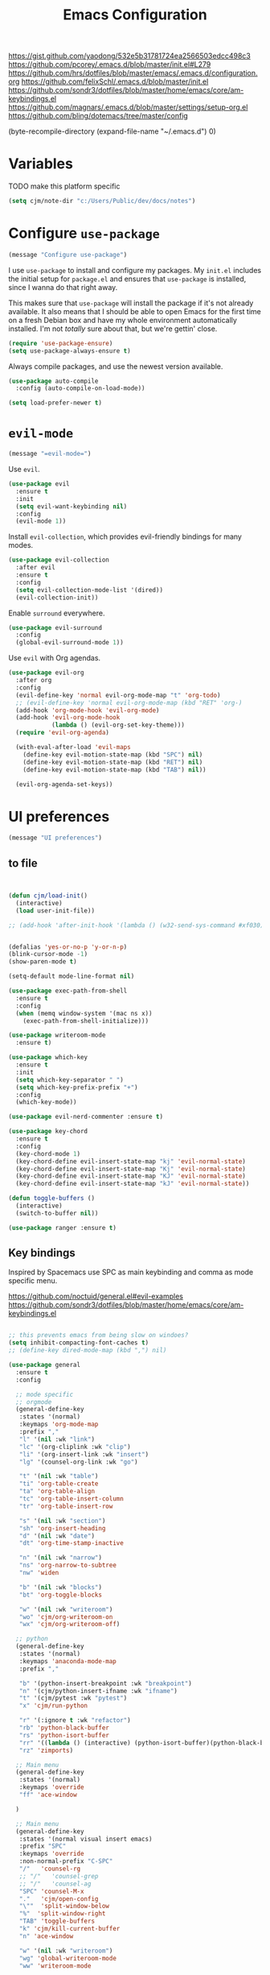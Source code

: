 #+title: Emacs Configuration
#+options: toc:nil num:nil

https://gist.github.com/yaodong/532e5b31781724ea2566503edcc498c3
https://github.com/pcorey/.emacs.d/blob/master/init.el#L279
https://github.com/hrs/dotfiles/blob/master/emacs/.emacs.d/configuration.org
https://github.com/felixSchl/.emacs.d/blob/master/init.el
https://github.com/sondr3/dotfiles/blob/master/home/emacs/core/am-keybindings.el
https://github.com/magnars/.emacs.d/blob/master/settings/setup-org.el
https://github.com/bling/dotemacs/tree/master/config

(byte-recompile-directory (expand-file-name "~/.emacs.d") 0)

* Variables
TODO make this platform specific
#+BEGIN_SRC emacs-lisp
(setq cjm/note-dir "c:/Users/Public/dev/docs/notes")
  #+END_SRC

* Configure =use-package=

#+begin_src emacs-lisp
(message "Configure use-package")
#+end_src

I use =use-package= to install and configure my packages. My =init.el= includes
the initial setup for =package.el= and ensures that =use-package= is installed,
since I wanna do that right away.

This makes sure that =use-package= will install the package if it's not already
available. It also means that I should be able to open Emacs for the first time
on a fresh Debian box and have my whole environment automatically installed. I'm
not /totally/ sure about that, but we're gettin' close.

#+begin_src emacs-lisp
(require 'use-package-ensure)
(setq use-package-always-ensure t)
#+end_src

Always compile packages, and use the newest version available.

#+begin_src emacs-lisp
(use-package auto-compile
  :config (auto-compile-on-load-mode))

(setq load-prefer-newer t)
#+end_src

* =evil-mode=

#+begin_src emacs-lisp
(message "=evil-mode=")
#+end_src

Use =evil=.

#+begin_src emacs-lisp
(use-package evil
  :ensure t
  :init
  (setq evil-want-keybinding nil)
  :config
  (evil-mode 1))
#+end_src

Install =evil-collection=, which provides evil-friendly bindings for many modes.

#+begin_src emacs-lisp
(use-package evil-collection
  :after evil
  :ensure t
  :config
  (setq evil-collection-mode-list '(dired))
  (evil-collection-init))
#+end_src

Enable =surround= everywhere.

#+begin_src emacs-lisp
(use-package evil-surround
  :config
  (global-evil-surround-mode 1))
#+end_src

Use =evil= with Org agendas.

#+begin_src emacs-lisp
(use-package evil-org
  :after org
  :config
  (evil-define-key 'normal evil-org-mode-map "t" 'org-todo)
  ;; (evil-define-key 'normal evil-org-mode-map (kbd "RET" 'org-)
  (add-hook 'org-mode-hook 'evil-org-mode)
  (add-hook 'evil-org-mode-hook
            (lambda () (evil-org-set-key-theme)))
  (require 'evil-org-agenda)

  (with-eval-after-load 'evil-maps
    (define-key evil-motion-state-map (kbd "SPC") nil)
    (define-key evil-motion-state-map (kbd "RET") nil)
    (define-key evil-motion-state-map (kbd "TAB") nil))

  (evil-org-agenda-set-keys))
#+end_src

* UI preferences
#+begin_src emacs-lisp
(message "UI preferences")
#+end_src

** to file
#+begin_src emacs-lisp


(defun cjm/load-init()
  (interactive)
  (load user-init-file))

;; (add-hook 'after-init-hook '(lambda () (w32-send-sys-command #xf030)))


(defalias 'yes-or-no-p 'y-or-n-p)
(blink-cursor-mode -1)
(show-paren-mode t)

(setq-default mode-line-format nil)

(use-package exec-path-from-shell
  :ensure t
  :config
  (when (memq window-system '(mac ns x))
    (exec-path-from-shell-initialize)))

(use-package writeroom-mode
  :ensure t)

(use-package which-key
  :ensure t
  :init
  (setq which-key-separator " ")
  (setq which-key-prefix-prefix "+")
  :config
  (which-key-mode))

(use-package evil-nerd-commenter :ensure t)

(use-package key-chord
  :ensure t
  :config
  (key-chord-mode 1)
  (key-chord-define evil-insert-state-map "kj" 'evil-normal-state)
  (key-chord-define evil-insert-state-map "Kj" 'evil-normal-state)
  (key-chord-define evil-insert-state-map "KJ" 'evil-normal-state)
  (key-chord-define evil-insert-state-map "kJ" 'evil-normal-state))

(defun toggle-buffers ()
  (interactive)
  (switch-to-buffer nil))

(use-package ranger :ensure t)
#+end_src

** Key bindings

Inspired by Spacemacs use SPC as main keybinding and comma as mode specific menu.

https://github.com/noctuid/general.el#evil-examples
https://github.com/sondr3/dotfiles/blob/master/home/emacs/core/am-keybindings.el

#+begin_src emacs-lisp

;; this prevents emacs from being slow on windoes?
(setq inhibit-compacting-font-caches t)
;; (define-key dired-mode-map (kbd ",") nil)

(use-package general
  :ensure t
  :config

  ;; mode specific
  ;; orgmode
  (general-define-key
   :states '(normal)
   :keymaps 'org-mode-map
   :prefix ","
   "l" '(nil :wk "link")
   "lc" '(org-cliplink :wk "clip")
   "li" '(org-insert-link :wk "insert")
   "lg" '(counsel-org-link :wk "go")

   "t" '(nil :wk "table")
   "ti" 'org-table-create
   "ta" 'org-table-align
   "tc" 'org-table-insert-column
   "tr" 'org-table-insert-row

   "s" '(nil :wk "section")
   "sh" 'org-insert-heading
   "d" '(nil :wk "date")
   "dt" 'org-time-stamp-inactive

   "n" '(nil :wk "narrow")
   "ns" 'org-narrow-to-subtree
   "nw" 'widen

   "b" '(nil :wk "blocks")
   "bt" 'org-toggle-blocks

   "w" '(nil :wk "writeroom")
   "wo" 'cjm/org-writeroom-on
   "wx" 'cjm/org-writeroom-off)

  ;; python
  (general-define-key
   :states '(normal)
   :keymaps 'anaconda-mode-map
   :prefix ","

   "b" '(python-insert-breakpoint :wk "breakpoint")
   "n" '(cjm/python-insert-ifname :wk "ifname")
   "t" '(cjm/pytest :wk "pytest")
   "x" 'cjm/run-python

   "r" '(:ignore t :wk "refactor")
   "rb" 'python-black-buffer
   "rs" 'python-isort-buffer
   "rr" '((lambda () (interactive) (python-isort-buffer)(python-black-buffer)(flycheck-buffer)) :which-key "all")
   "rz" 'zimports)

  ;; Main menu
  (general-define-key
   :states '(normal)
   :keymaps 'override
   "ff" 'ace-window

  )

  ;; Main menu
  (general-define-key
   :states '(normal visual insert emacs)
   :prefix "SPC"
   :keymaps 'override
   :non-normal-prefix "C-SPC"
   "/"   'counsel-rg
   ;; "/"   'counsel-grep
   ;; "/"   'counsel-ag
   "SPC" 'counsel-M-x
   "."   'cjm/open-config
   "\""  'split-window-below
   "%"  'split-window-right
   "TAB" 'toggle-buffers
   "k" 'cjm/kill-current-buffer
   "n" 'ace-window

   "w" '(nil :wk "writeroom")
   "wg" 'global-writeroom-mode
   "ww" 'writeroom-mode

   ;; buffers
   "b" '(:ignore t :which-key "buffers")
   "bb"  'ivy-switch-buffer

   ;; emacs
   "e" '(:ignore t :which-key "emacs")
   "er"  'restart-emacs
   "ei"  'cjm/load-init
   "eb"  'eval-buffer
   "ev"  'counsel-describe-variable
   "ef"  'counsel-describe-function
   "em"  'lispy-multiline

                                        ; projectile
   "p" '(:ignore t :which-key "projectile")
   "pi" 'projectile-invalidate-cache
   "pp" 'projectile-switch-project
   "pr" 'projectile-recentf
   "pf" 'counsel-projectile-find-file
   "pb" 'persp-counsel-switch-buffer
   "pa" 'projectile-find-file-in-known-projects
   "pn" 'persp-next
   "px" 'persp-kill
   "ps" 'persp-switch

   ;; files
   "f" '(:ignore t :which-key "files")
   "fa" 'bookmark-set
   "fb" 'counsel-bookmark
   "fc" 'cjm/copy-file-name-to-clipboard
   "fd" 'dired-at-point
   "ff" 'counsel-find-file
   "fr" 'counsel-recentf
   "fs" 'save-buffer
   "fp" 'cjm/copy-current-line-position-to-clipboard
   "fn" 'cjm/rename-file-and-buffer
   "fx" 'cjm/delete-file-and-buffer

   ;; code
   "c" '(:ignore t :which-key "code")
   "cl" 'evilnc-comment-or-uncomment-lines
   "cn" 'flycheck-next-error
   "cp" 'flycheck-previous-error
   "cf" 'cjm/toggle-fold

   ;; hide
   "h" '(:ignore t :which-key "hide")
   "hh" 'hs-toggle-hiding
   "hs" 'hs-show-all

   ;; apps
   "a" '(:ignore t :which-key "apps")
   "ar" 'ranger
   "ac" 'calendar

   "t" 'org-capture

   ;; window
   "w" '(:ignore t :which-key "window")
   "wl"  'windmove-right
   "wh"  'windmove-left
   "wk"  'windmove-up
   "wj"  'windmove-down
   "w\""  'split-window-below
   "w%"  'split-window-right
   "wx"  'delete-window
   "wf" 'new-frame
   "wo" 'other-frame
   "ws" 'ace-swap-window
   "ww" 'ace-window

   ;; search
   "s" '(:ignore t :which-key "search")
   "sc" 'evil-ex-nohighlight
   "sl" 'ivy-resume

   ;; deft
   "d"  '(nil :wk "deft")
   "dd" '(deft :wk "deft")
   "dD" '(zetteldeft-deft-new-search :wk "new search")
   "dR" '(deft-refresh :wk "refresh")
   "ds" '(zetteldeft-search-at-point :wk "search at point")
   "dc" '(zetteldeft-search-current-id :wk "search current id")
   "df" '(zetteldeft-follow-link :wk "follow link")
   "dF" '(zetteldeft-avy-file-search-ace-window :wk "avy file other window")
   "dl" '(zetteldeft-avy-link-search :wk "avy link search")
   "dt" '(zetteldeft-avy-tag-search :wk "avy tag search")
   "dT" '(zetteldeft-tag-buffer :wk "tag list")
   "di" '(zetteldeft-find-file-id-insert :wk "insert id")
   "dI" '(zetteldeft-find-file-full-title-insert :wk "insert full title")
   "do" '(zetteldeft-find-file :wk "find file")
   "dn" '(zetteldeft-new-file :wk "new file")
   "dN" '(zetteldeft-new-file-and-link :wk "new file & link")
   "dr" '(zetteldeft-file-rename :wk "rename")
   "dx" '(zetteldeft-count-words :wk "count words")

   ;;log
   "l" '(nil :wk "Log")
   "ll" 'cjm/open-log
   "lp" 'cjm/open-project))

;; (global-set-key (kbd "C-x k") 'cjm/kill-current-buffer)

(define-key evil-motion-state-map (kbd "C-h") 'evil-window-left)
(define-key evil-motion-state-map (kbd "C-j") 'evil-window-down)
(define-key evil-motion-state-map (kbd "C-k") 'evil-window-up)
(define-key evil-motion-state-map (kbd "C-l") 'evil-window-right)

(define-key evil-normal-state-map (kbd "C-h") 'evil-window-left)
(define-key evil-normal-state-map (kbd "C-j") 'evil-window-down)
(define-key evil-normal-state-map (kbd "C-k") 'evil-window-up)
(define-key evil-normal-state-map (kbd "C-l") 'evil-window-right)

(define-key global-map (kbd "C-h") #'evil-window-left)
(define-key global-map (kbd "C-j") #'evil-window-down)
(define-key global-map (kbd "C-k") #'evil-window-up)
(define-key global-map (kbd "C-l") #'evil-window-right)

(use-package evil-escape
  :config
  (evil-escape-mode 1)
  (setq evil-escape-key-sequence (kbd "jk")))

(global-set-key (kbd "M-o") 'next-multiframe-window)

(use-package perspective
  :config
  (persp-mode)
  (setq persp-state-default-file (expand-file-name "work" (expand-file-name "persp-confs/" user-emacs-directory)))) 

(use-package persp-projectile)
#+end_src
** Tweak window chrome

I don't usually use the menu or scroll bar, and they take up useful space.

#+begin_src emacs-lisp
(tool-bar-mode 0)
(menu-bar-mode 0)
(scroll-bar-mode -1)
#+end_src

There's a tiny scroll bar that appears in the minibuffer window. This disables
that:

#+begin_src emacs-lisp
(set-window-scroll-bars (minibuffer-window) nil nil)
#+end_src

The default frame title isn't useful. This binds it to the name of the current
project:

#+begin_src emacs-lisp
(setq frame-title-format '((:eval (projectile-project-name))))
#+end_src

** Use fancy lambdas

Why not?

#+begin_src emacs-lisp
(global-prettify-symbols-mode t)
#+end_src

** Theme

#+begin_src emacs-lisp
(use-package spacemacs-theme
  :defer t
  ;; :init (load-theme 'spacemacs-light t)
  :init (load-theme 'spacemacs-dark t)
  :config

  (let ((line (face-attribute 'mode-line :underline)))
    (set-face-attribute 'mode-line          nil :overline   line)
    (set-face-attribute 'mode-line-inactive nil :overline   line)
    (set-face-attribute 'mode-line-inactive nil :underline  line)
    (set-face-attribute 'mode-line          nil :box        nil)
    (set-face-attribute 'mode-line-inactive nil :box        nil)
    (set-face-attribute 'mode-line-inactive nil :background "#f9f2d9")))
#+end_src

#+begin_src

;; old school yellow text
(use-package gruvbox-theme)

(use-package spacemacs-theme
  :config (load-theme 'spacemacs-dark t)
  (let ((line (face-attribute 'mode-line :underline)))
    (set-face-attribute 'mode-line          nil :overline   line)
    (set-face-attribute 'mode-line-inactive nil :overline   line)
    (set-face-attribute 'mode-line-inactive nil :underline  line)
    (set-face-attribute 'mode-line          nil :box        nil)
    (set-face-attribute 'mode-line-inactive nil :box        nil)
    (set-face-attribute 'mode-line-inactive nil :background "#f9f2d9")))

 (defun hrs/apply-theme ()
   "Apply the `solarized-light' theme and make frames just slightly transparent."
   (interactive)
   (load-theme 'solarized-light t)
   (load-theme 'solarized-darkt))
#+end_src

If this code is being evaluated by =emacs --daemon=, ensure that each subsequent
frame is themed appropriately.

#+begin_src
(if (daemonp)
    (add-hook 'after-make-frame-functions
              (lambda (frame)
                (with-selected-frame frame (hrs/apply-theme))))
  (hrs/apply-theme))
#+end_src


#+begin_src emacs-lisp
(use-package spaceline
  :ensure t
  :init
  (require 'spaceline-config)
  (setq spaceline-highlight-face-func 'spaceline-highlight-face-evil-state)
  :config
  (progn
    (spaceline-define-segment buffer-id
      (if (buffer-file-name)
          (let ((project-root (projectile-project-p)))
            (if project-root
                (file-relative-name (buffer-file-name) project-root)
              (abbreviate-file-name (buffer-file-name))))
        (powerline-buffer-id)))
    (spaceline-spacemacs-theme)
    (spaceline-toggle-minor-modes-off)))
#+end_src

** Disable visual bell

=sensible-defaults= replaces the audible bell with a visual one, but I really
don't even want that (and my Emacs/Mac pair renders it poorly). This disables
the bell altogether.

#+begin_src emacs-lisp
(setq ring-bell-function 'ignore)
#+end_src

** Scroll conservatively

When point goes outside the window, Emacs usually recenters the buffer point.
I'm not crazy about that. This changes scrolling behavior to only scroll as far
as point goes.

#+begin_src emacs-lisp
(setq scroll-conservatively 100)
#+end_src

** Set default font and configure font resizing

I'm partial to Inconsolata.

The standard =text-scale-= functions just resize the text in the current buffer;
I'd generally like to resize the text in /every/ buffer, and I usually want to
change the size of the modeline, too (this is especially helpful when
presenting). These functions and bindings let me resize everything all together!

Note that this overrides the default font-related keybindings from
=sensible-defaults=.

#+begin_src emacs-lisp
(setq hrs/default-font "Source Code Pro")
(setq hrs/default-font-size 11)
(setq hrs/current-font-size hrs/default-font-size)

(setq hrs/font-change-increment 1.1)

(defun hrs/font-code ()
  "Return a string representing the current font (like \"Inconsolata-14\")."
  (concat hrs/default-font "-" (number-to-string hrs/current-font-size)))

(defun hrs/set-font-size ()
  "Set the font to `hrs/default-font' at `hrs/current-font-size'.
  Set that for the current frame, and also make it the default for
  other, future frames."
  (let ((font-code (hrs/font-code)))
    (if (assoc 'font default-frame-alist)
        (setcdr (assoc 'font default-frame-alist) font-code)
      (add-to-list 'default-frame-alist (cons 'font font-code)))
    (set-frame-font font-code)))

(defun hrs/reset-font-size ()
  "Change font size back to `hrs/default-font-size'."
  (interactive)
  (setq hrs/current-font-size hrs/default-font-size)
  (hrs/set-font-size))

(defun hrs/increase-font-size ()
  "Increase current font size by a factor of `hrs/font-change-increment'."
  (interactive)
  (setq hrs/current-font-size
        (ceiling (* hrs/current-font-size hrs/font-change-increment)))
  (hrs/set-font-size))

(defun hrs/decrease-font-size ()
  "Decrease current font size by a factor of `hrs/font-change-increment', down to a minimum size of 1."
  (interactive)
  (setq hrs/current-font-size
        (max 1
             (floor (/ hrs/current-font-size hrs/font-change-increment))))
  (hrs/set-font-size))

(define-key global-map (kbd "C-)") 'hrs/reset-font-size)
(define-key global-map (kbd "C-+") 'hrs/increase-font-size)
(define-key global-map (kbd "C-=") 'hrs/increase-font-size)
(define-key global-map (kbd "C-_") 'hrs/decrease-font-size)
(define-key global-map (kbd "C--") 'hrs/decrease-font-size)

(hrs/reset-font-size)
#+end_src

** Highlight the current line

=global-hl-line-mode= softly highlights the background color of the line
containing point. It makes it a bit easier to find point, and it's useful when
pairing or presenting code.

#+begin_src emacs-lisp
(global-hl-line-mode)
#+end_src

** Highlight uncommitted changes

Use the =diff-hl= package to highlight changed-and-uncommitted lines when
programming.

#+begin_src
(use-package diff-hl
  :config
  (add-hook 'prog-mode-hook 'turn-on-diff-hl-mode)
  (add-hook 'vc-dir-mode-hook 'turn-on-diff-hl-mode))
#+end_src


#+begin_src emacs-lisp
(message "UI preferences")
#+end_src
* Project management

#+begin_src emacs-lisp
(message "Project management")
#+end_src


I use a few packages in virtually every programming or writing environment to
manage the project, handle auto-completion, search for terms, and deal with
version control. That's all in here.

** =ag=

Install =ag= to provide search within projects (usually through
=projectile-ag=).

#+begin_src emacs-lisp
(use-package ag)
#+end_src

** =company=

Company gives text completion in buffers etc. Use =company-mode= everywhere.

#+begin_src emacs-lisp
(use-package company)
(add-hook 'after-init-hook 'global-company-mode)
#+end_src

Use =M-/= for completion.

#+begin_src emacs-lisp
(global-set-key (kbd "M-/") 'company-complete-common)
#+end_src

** =dumb-jump=

The =dumb-jump= package works well enough in a [[https://github.com/jacktasia/dumb-jump#supported-languages][ton of environments]], and it
doesn't require any additional setup. I've bound its most useful command to
=M-.=.

#+begin_src emacs-lisp
(use-package dumb-jump
  :config
  (define-key evil-normal-state-map (kbd "M-.") 'dumb-jump-go)
  (setq dumb-jump-selector 'ivy))
#+end_src

** =flycheck=

Flycheck will have you visit all warnings and whatnot, only visit errors.
#+begin_src emacs-lisp
(use-package let-alist)
(use-package flycheck
  :config
  (setq flycheck-idle-change-delay 7)
  (setq-default flycheck-flake8-maximum-line-length 89)
  (setq flycheck-python-flake8-executable "C:/Users/Public/dev/bin/dbConda-2019_07-py37/envs/dev/Scripts/flake8.exe")
  (setq flycheck-check-syntax-automatically '(save)
        flycheck-idle-change-delay 2
        ;; flycheck-error-list-minimum-level 'warning
        flycheck-navigation-minimum-level 'error)

  (add-hook 'python-mode-hook 'flycheck-mode)
  (add-hook 'elisp-mode-hook 'flycheck-mode))
#+end_src


** =projectile=

Projectile's default binding of =projectile-ag= to =C-c p s s= is clunky enough
that I rarely use it (and forget it when I need it). This binds it to the
easier-to-type =C-c v= to useful searches.

Bind =C-p= to fuzzy-finding files in the current project. We also need to
explicitly set that in a few other modes.

I use =ivy= as my completion system.

When I visit a project with =projectile-switch-project=, the default action is
to search for a file in that project. I'd rather just open up the top-level
directory of the project in =dired= and find (or create) new files from there.

I'd like to /always/ be able to recursively fuzzy-search for files, not just
when I'm in a Projectile-defined project. I use the current directory as a
project root (if I'm not in a "real" project).

#+begin_src emacs-lisp
(use-package projectile
  :config
  (setq projectile-completion-system 'ivy)
  (setq projectile-indexing-method 'alien)
  (setq projectile-sort-order 'recently-active)
  (projectile-global-mode))

(use-package counsel-projectile)
#+end_src

** =restclient=

#+begin_src emacs-lisp
(use-package restclient)
(use-package company-restclient
  :config
  (add-to-list 'company-backends 'company-restclient))
#+end_src

** =undo-tree=

I like tree-based undo management. I only rarely need it, but when I do, oh boy.

#+begin_src emacs-lisp
(use-package undo-tree)
#+end_src

* Editing settings

#+begin_src emacs-lisp
(message "Editing settings")
#+end_src
** General

Install structured text support.
#+begin_src emacs-lisp

(use-package markdown-mode)

;; render links as clickable
;; https://www.gnu.org/software/emacs/manual/html_node/elisp/Basic-Major-Modes.html
(add-hook 'text-mode-hook (lambda ()
                            (goto-address-mode)))

(add-hook 'prog-mode-hook (lambda ()
                            (goto-address-mode)))
#+end_src



#+begin_src
(use-package magit)
(use-package evil-magit)
#+end_src


#+begin_src emacs-lisp

;; don't ask to update buffer when file changed
(global-auto-revert-mode t)


;; search whatever is highlighted
(use-package evil-visualstar
  :config
  (global-evil-visualstar-mode))


(use-package smartparens

  :config

  (require 'smartparens-config)
  (smartparens-global-mode t))

(use-package yaml-mode

  :config
  (add-to-list 'auto-mode-alist '("\\.yml\\'" . yaml-mode))
  (add-to-list 'auto-mode-alist '("\\.yaml" . yaml-mode)))
;; restart emacs in emacs
(use-package restart-emacs)

;; general
(setq create-lockfiles nil)
(setq make-backup-files nil) ; stop creating backup~ files
(setq auto-save-default nil) ; stop creating #autosave# files
(setq delete-old-versions -1 )
;;(setq inhibit-startup-screen t )
(setq ring-bell-function 'ignore )
(setq sentence-end-double-space nil)
(setq default-fill-column 80)
(setq initial-scratch-message "")
(setq word-wrap t)

(use-package eshell-bookmark
  :after eshell
  :config
  (add-hook 'eshell-mode-hook #'eshell-bookmark-setup))
#+end_src

UTF-8 everywhere.

#+begin_src emacs-lisp
(setq utf-translate-cjk-mode nil) ; disable CJK coding/encoding (Chinese/Japanese/Korean characters)
(set-language-environment 'utf-8)
(set-keyboard-coding-system 'utf-8-mac) ; For old Carbon emacs on OS X only
(setq locale-coding-system 'utf-8)
(set-default-coding-systems 'utf-8)
(set-terminal-coding-system 'utf-8)
(set-selection-coding-system
 (if (eq system-type 'windows-nt)
     'utf-16-le  ;; https://rufflewind.com/2014-07-20/pasting-unicode-in-emacs-on-windows
   'utf-8))
(prefer-coding-system 'utf-8)
#+end_src

** Hide-show

Add hide leafs to hide show bindings to add method for hidding methods of a class.

#+begin_src emacs-lisp
(defun cjm/hs-hide-all ()
  "Hide all top level blocks, displaying only first and last lines.
Move point to the beginning of the line, and run the normal hook
`hs-hide-hook'.  See documentation for `run-hooks'.
If `hs-hide-comments-when-hiding-all' is non-nil, also hide the comments."
  (interactive)
  (hs-life-goes-on
   (save-excursion
     (unless hs-allow-nesting
       (hs-discard-overlays (point-min) (point-max)))
     (goto-char (point-min))
     (syntax-propertize (point-max))
     (let ((spew (make-progress-reporter "Hiding all blocks..."
                                         (point-min) (point-max)))
           (re (concat "\\("
                       hs-block-start-regexp
                       "\\)"
                       (if hs-hide-comments-when-hiding-all
                           (concat "\\|\\("
                                   hs-c-start-regexp
                                   "\\)")
                         ""))))
       (while (progn
                (unless hs-hide-comments-when-hiding-all
                  (forward-comment (point-max)))
                (re-search-forward re (point-max) t))
         (if (match-beginning 1)
             ;; We have found a block beginning.
             (progn
               (goto-char (match-beginning 1))
               (unless (if 'ttn-hs-hide-level-1
                           (funcall 'ttn-hs-hide-level-1)
                         (hs-hide-block-at-point t))
                 ;; Go to end of matched data to prevent from getting stuck
                 ;; with an endless loop.
                 (when (looking-at hs-block-start-regexp)
                   (goto-char (match-end 0)))))
           ;; found a comment, probably
           (let ((c-reg (hs-inside-comment-p)))
             (when (and c-reg (car c-reg))
               (if (> (count-lines (car c-reg) (nth 1 c-reg)) 1)
                   (hs-hide-block-at-point t c-reg)
                 (goto-char (nth 1 c-reg))))))
         (progress-reporter-update spew (point)))
       (progress-reporter-done spew)))
   (beginning-of-line)
   (run-hooks 'hs-hide-hook)))

(defun ttn-hs-hide-level-1 ()
  (hs-hide-level 1)
  (forward-sexp 1))

;; if defined, this is called by regular hs-hide-all,
;; https://github.com/emacs-mirror/emacs/blob/master/lisp/progmodes/hideshow.el#L99
(setq hs-hide-all-non-comment-function nil)

(define-key evil-normal-state-map (kbd "zl") 'cjm/hs-hide-all)

;; (define-key evil-normal-state-map (kbd "zl") 'hs-hide-leafs)
#+end_src

** Quickly visit Emacs configuration

I futz around with my dotfiles a lot. This binds =C-c e= to quickly open my
Emacs configuration file.

#+begin_src emacs-lisp
(defun hrs/visit-emacs-config ()
  (interactive)
  (find-file "~/.emacs.d/configuration.org"))

(global-set-key (kbd "C-c e") 'hrs/visit-emacs-config)
#+end_src

** Set up =helpful=

The =helpful= package provides, among other things, more context in Help
buffers.

#+begin_src emacs-lisp
(use-package helpful)

;; (global-set-key (kbd "C-h f") #'helpful-callable)
;; (global-set-key (kbd "C-h v") #'helpful-variable)
;; (global-set-key (kbd "C-h k") #'helpful-key)
(evil-define-key 'normal helpful-mode-map (kbd "q") 'quit-window)
#+end_src

** Look for executables in =/usr/local/bin=

#+begin_src
(hrs/append-to-path "/usr/local/bin")
#+end_src

** Save my location within a file

Using =save-place-mode= saves the location of point for every file I visit. If I
close the file or close the editor, then later re-open it, point will be at the
last place I visited.

#+begin_src emacs-lisp
(save-place-mode t)
#+end_src

** Always indent with spaces

Never use tabs. Tabs are the devil’s whitespace.

#+begin_src emacs-lisp
(setq-default indent-tabs-mode nil)
#+end_src

** Install and configure =which-key=

=which-key= displays the possible completions for a long keybinding. That's
really helpful for some modes (like =projectile=, for example).

#+begin_src emacs-lisp
(use-package which-key
  :config (which-key-mode))
#+end_src

** Configure =yasnippet=

I keep my snippets in =~/.emacs/snippets/text-mode=, and I always want =yasnippet=
enabled.

I /don’t/ want =yas= to automatically indent the snippets it inserts. Sometimes
this looks pretty bad (when indenting org-mode, for example, or trying to guess
at the correct indentation for Python).

#+begin_src emacs-lisp
(use-package yasnippet
  :config
  (setq yas-snippet-dirs '("~/.emacs.d/snippets"))
  (setq yas-indent-line 'auto)
  (yas-global-mode 1))
#+end_src

** Configure =ivy= and =counsel=

I use =ivy= and =counsel= as my completion framework.

This configuration:

- Uses =counsel-M-x= for command completion,
- Replaces =isearch= with =swiper=,
- Uses =smex= to maintain history,
- Enables fuzzy matching everywhere except swiper (where it's thoroughly
  unhelpful), and
- Includes recent files in the switch buffer.

counsel-rg?
#+begin_src emacs-lisp

(use-package ivy
:ensure t
:config
(setq ivy-use-virtual-buffers t))

;; fuzzy
;; https://oremacs.com/2016/01/06/ivy-flx/
;; (setq ivy-re-builders-alist
;;       '((t . ivy--regex-fuzzy)))
;; (setq ivy-initial-inputs-alist nil)
;; (setq ivy-re-builders-alist
;;       '((ivy-switch-buffer . ivy--regex-plus)
;;         (t . ivy--regex-fuzzy)))

(setq ivy-re-builders-alist
  '(
    ;; (swiper . ivy--regex-plus)
    (counsel-recentf . ivy--regex-fuzzy)
    (counsel-M-x . ivy--regex-fuzzy)
    (projectile-recentf . ivy--regex-fuzzy)
    (projectile-find-file-in-known-projects . ivy--regex-fuzzy)
    (find-file . ivy--regex-fuzzy)
    (t . ivy--regex-plus)))

(setq )
'counsel-find-file

(use-package flx :ensure t)
;; (use-package counsel :ensure t)


(use-package counsel

:config
(use-package flx)
(use-package smex)

(ivy-mode 1)
;; (setq ivy-use-virtual-buffers t)
;; (setq ivy-count-format "(%d/%d) ")
;; (setq ivy-initial-inputs-alist nil)
;; (setq ivy-re-builders-alist
;;       '((swiper . ivy--regex-plus)
;;         (t . ivy--regex-fuzzy))))
** Use projectile everywhere

#+begin_src emacs-lisp
(projectile-mode)
#+end_src

* Utility functions
#+begin_src emacs-lisp
(message "Utility functions")
#+end_src

Format elisp in org mode
https://www.reddit.com/r/emacs/comments/9tp79o/elispformat_in_org_mode/
#+begin_src emacs-lisp
(defun edit-src-block (src fn language)
  "Replace SRC org-element's value property with the result of FN.
FN is a function that operates on org-element's value and returns a string.
LANGUAGE is a string referring to one of orb-babel's supported languages.
(https://orgmode.org/manual/Languages.html#Languages)"
  (let ((src-language (org-element-property :language src))
        (value (org-element-property :value src)))
    (when (string= src-language language)
      (let ((copy (org-element-copy src)))
        (org-element-put-property copy :value
                                  (funcall fn value))
        (org-element-set-element src copy)))))

(defun format-elisp-string (string)
  "Indents elisp buffer string and reformats dangling parens."
  (with-temp-buffer
    (let ((inhibit-message t))
      (emacs-lisp-mode)
      (insert
       (replace-regexp-in-string "[[:space:]]*
[[:space:]]*)" ")" string))
      (indent-region (point-min) (point-max))
      (buffer-substring (point-min) (point-max)))))

(defun format-elisp-src-blocks ()
  "Format Elisp src blocks in the current org buffer"
  (interactive)
  (save-mark-and-excursion
    (let ((AST (org-element-parse-buffer)))
      (org-element-map AST 'src-block
        (lambda (element)
          (edit-src-block element #'format-elisp-string "emacs-lisp")))
      (delete-region (point-min) (point-max))
      (insert (org-element-interpret-data AST)))))
#+end_src

#+begin_src emacs-lisp

  (defun cjm/org-writeroom-on ()

    (add-hook 'org-mode-hook 'writeroom-mode)
    (interactive)
    (writeroom-mode))

  (defun cjm/org-writeroom-off()
    (remove-hook 'org-mode-hook 'writeroom-mode)
    (interactive)
    (writeroom-mode))

  (defun cjm/derived-modes (mode)
    "Return a list of the ancestor modes that MODE is derived from.
  https://emacs.stackexchange.com/questions/58073/how-to-find-inheritance-of-modes"
    (let ((modes   ())
          (parent  nil))
      (while (setq parent (get mode 'derived-mode-parent))
        (push parent modes)
        (setq mode parent))
      (setq modes  (nreverse modes))))
  ;; (derived-modes 'org-mode)

  (defun cjm/toggle-fold()
    "Toggle fold all lines larger than indentation on current line
    https://stackoverflow.com/questions/1587972/how-to-display-indentation-guides-in-emacs/4459159#4459159
  "
    (interactive)
    (let ((col 1))
      (save-excursion
        (back-to-indentation)
        (setq col (+ 1 (current-column)))
        (set-selective-display
         (if selective-display nil (or col 1))))))

  (setq cjm/devroot-dir "C:/Users/Public/dev/")
  ;; C:\Users\Public\dev\bin\dbConda-2019_07-py37\condabin\conda.bat
  (setq cjm/conda-envs (concat cjm/devroot-dir "bin/dbConda-2019_07-py37/envs/"))
  (setq cjm/main-conda (concat cjm/conda-envs "dev/"))
  (setq cjm/default-env (concat cjm/conda-envs "dev/"))
  (setq cjm/black-path (concat cjm/default-env "Scripts/black.exe"))
  (setq cjm/zimports-path (concat cjm/default-env "Scripts/zimports.exe"))
  (setq cjm/zimports-modules (concat cjm/default-env "datastore,dig,db,qis,refinitiv"))
  (setq cjm/latex-path "C:/Users/Public/dev/bin/dbConda-2019_07-py37/envs/tools/Scripts")
  (setq cjm/python-interpreter (concat cjm/main-conda "Scripts/" "ipython.exe"))
  (setq cjm/src-code-directory (concat cjm/devroot-dir "src/"))
  (setq cjm/python-path (concat cjm/default-env "python.exe"))
  ;; org-babel
  ;; https://orgmode.org/worg/org-contrib/babel/languages/ob-doc-python.html
  ;; https://orgmode.org/manual/Results-of-Evaluation.html#Results-of-Evaluation
  (setq org-babel-python-command cjm/python-path)
  (setq org-confirm-babel-evaluate nil)
  ;; https://www.masteringemacs.org/article/compiling-running-scripts-emacs
  ;;; Shut up compile saves
  (setq compilation-ask-about-save nil)
  ;;; Don't save *anything*
  (setq compilation-save-buffers-predicate '(lambda () nil))
  (add-hook 'shell-mode-hook 'compilation-shell-minor-mode)


  ;; (defun my-recompile ()
  ;;   "Run compile and resize the compile window closing the old one if necessary"
  ;;   (interactive)
  ;;   (progn
  ;;     (if (get-buffer "*compilation*") ; If old compile window exists
  ;;         (progn
  ;;           (delete-windows-on (get-buffer "*compilation*")) ; Delete the compilation windows
  ;;           (kill-buffer "*compilation*") ; and kill the buffers))
  ;;           (call-interactively 'pytest)
  ;;           (enlarge-window 50)))

(defun remove-py-debug ()  
  "remove py debug code, if found"  
  (interactive)  
  (let ((x (line-number-at-pos))  
    (cur (point)))  
    (search-forward-regexp python--pdb-breakpoint-string)  
    (if (= x (line-number-at-pos))  
    (let ()  
      (move-beginning-of-line 1)  
      (kill-line 1)  
      (move-beginning-of-line 1))  
      (goto-char cur))))  

(local-set-key (kbd "C c <f9>") 'remove-py-debug)

      ;; https://www.masteringemacs.org/article/compiling-running-scripts-emacs
      (defun python--add-debug-highlight ()
        "Adds a highlighter for use by `python--pdb-breakpoint-string'"
        (highlight-lines-matching-regexp "## DEBUG ##\\s-*$" 'hi-red-b))

      (defvar python--pdb-breakpoint-string "import pdb; pdb.set_trace() ## DEBUG ##"
        "Python breakpoint string used by `python-insert-breakpoint'")

      (defun python-insert-breakpoint ()
        "Inserts a python breakpoint using `pdb'"
        (interactive)
        (back-to-indentation)
        ;; this preserves the correct indentation in case the line above
        ;; point is a nested block
        (split-line)
        (insert python--pdb-breakpoint-string))

      (defadvice compile (before ad-compile-smart activate)
        "Advises `compile' so it sets the argument COMINT to t
  if breakpoints are present in `python-mode' files"
        (when (derived-mode-p major-mode 'python-mode)
          (save-excursion
            (save-match-data
              (goto-char (point-min))
              (if (re-search-forward (concat "^\\s-*" python--pdb-breakpoint-string "$")
                                     (point-max) t)
                  ;; set COMINT argument to `t'.
                  (ad-set-arg 1 t))))))


      (defcustom endless/compile-window-size 105
        "Width given to the non-compilation window."
        :type 'integer
        :group 'endless)

      (defun cjm/run-python(comint)
        (interactive "P")
        (compile (eval (concat cjm/python-path " " buffer-file-name)) (and comint t)))

      (defun cjm/pytest (comint)
        (interactive "P")
        (compile (eval (concat cjm/default-env "Scripts/pytest -s " buffer-file-name)) (and comint t)))

          ;; exit without confirming running process
          (setq confirm-kill-processes nil)
          ;; kill buffer with process running confirmation
          (setq kill-buffer-query-functions nil)
          (setq compilation-always-kill t)


          (defun cjm/compile-please(comint)
            "Compile without confirmation.
  With a prefix argument, use comint-mode.
  https://endlessparentheses.com/better-compile-command.html
  "
            (interactive "P")
            ;; Do the command without a prompt.
            (save-window-excursion
              (compile (eval compile-command) (and comint t)))
            ;; Create a compile window of the desired width.
            (pop-to-buffer (get-buffer "*compilation*"))
            (enlarge-window
             (- (frame-width)
                endless/compile-window-size
                (window-width))
             'horizontal))

          ;; https://stackoverflow.com/questions/9324802/running-interactive-python-script-from-emacs
          (add-hook 'python-mode-hook
                    (lambda ()
                      (set (make-local-variable 'compile-command)
                           (concat cjm/python-path " " buffer-file-name))))

          (global-set-key (kbd "<f4>") (lambda () (interactive) (setq current-prefix-arg '(4)) (call-interactively 'compile)))
          (global-set-key (kbd "<f3>") (lambda () (interactive) (recompile)) )
          ;; https://stackoverflow.com/questions/443302/emacs-how-to-compile-run-make-without-pressing-enter-for-the-compile-command
          ;; this doesn't work
          ;; (setq compilation-read-command nil)


          (defun cjm/zimports()
            (start-process
             "a"
             "b"
             cjm/zimports-path
             "-m"
             cjm/zimports-modules
             (buffer-file-name (window-buffer (minibuffer-selected-window)))))

          (defun zimports()
            (interactive)
            (cjm/zimports))

          (defun cjm/delete-file-and-buffer ()
            "Kill the current buffer and deletes the file it is visiting."
            (interactive)
            (let ((filename (buffer-file-name)))
              (when filename
                (if (vc-backend filename)
                    (vc-delete-file filename)
                  (progn
                    (delete-file filename)
                    (message "Deleted file %s" filename)
                    (kill-buffer))))))


          (defun cjm/rename-file-and-buffer ()
            "Rename the current buffer and file it is visiting."
            (interactive)
            (let ((filename (buffer-file-name)))
              (if (not (and filename (file-exists-p filename)))
                  (message "Buffer is not visiting a file!")
                (let ((new-name (read-file-name "New name: " filename)))
                  (cond
                   ((vc-backend filename) (vc-rename-file filename new-name))
                   (t
                    (rename-file filename new-name t)
                    (set-visited-file-name new-name t t)))))))

          (defun cjm/kill-other-buffers ()
            "Kill all other buffers."
            (interactive)
            (mapc 'kill-buffer
                  (delq (current-buffer)
                        (cl-remove-if-not 'buffer-file-name (buffer-list)))))

          (defun cjm/delete-file-and-buffer ()
            "Kill the current buffer and deletes the file it is visiting."
            (interactive)
            (let ((filename (buffer-file-name)))
              (when filename
                (if (vc-backend filename)
                    (vc-delete-file filename)
                  (progn
                    (delete-file filename)
                    (message "Deleted file %s" filename)
                    (kill-buffer))))))


          (defun cjm/kill-other-buffers ()
            "Kill all other buffers."
            (interactive)
            (mapc 'kill-buffer
                  (delq (current-buffer)
                        (cl-remove-if-not 'buffer-file-name (buffer-list)))))

          (defun cjm/delete-file-and-buffer ()
            "Kill the current buffer and deletes the file it is visiting."
            (interactive)
            (let ((filename (buffer-file-name)))
              (when filename
                (if (vc-backend filename)
                    (vc-delete-file filename)
                  (progn
                    (delete-file filename)
                    (message "Deleted file %s" filename)
                    (kill-buffer))))))

          (defun cjm/open-log ()(interactive)(find-file "c:/Users/Public/dev/docs/org/log.org"))
          ;; (defun cjm/open-project ()(interactive)(find-file "c:/Users/Public/dev/docs/org/projects/rf2.org"))
          (defun cjm/open-project ()(interactive)(find-file "c:/Users/Public/dev/docs/org/projects/refinitiv.org"))
          (defun cjm/open-config ()(interactive)(find-file (concat (expand-file-name "~/.emacs.d") "/configuration.org")))

          (defun cjm/kill-current-buffer ()
            "Kill the current buffer without prompting."
            (interactive)
            (kill-buffer (current-buffer)))

          (defun cjm/kill-other-buffers ()
            "Kill all other buffers."
            (interactive)
            (mapc 'kill-buffer (delq (current-buffer) (buffer-list))))

          (defun hrs/append-to-path (path)
            "Add a path both to the $PATH variable and to Emacs' exec-path."
            (setenv "PATH" (concat (getenv "PATH") ":" path))
            (add-to-list 'exec-path path))


          (defun cjm/copy-file-name-to-clipboard ()
            "Copy the current buffer file name to the clipboard."
            (interactive)
            (let ((filename (if (equal major-mode 'dired-mode)
                                default-directory
                              (buffer-file-name))))
              (when filename
                (kill-new filename)
                (message "Copied buffer file name '%s' to the clipboard." filename))))


          (defun cjm/copy-current-line-position-to-clipboard ()
            "Copy current line in file to clipboard as '</path/to/file>:<line-number>'."
            (interactive)
            (let ((path-with-line-number
                   (concat (dired-replace-in-string (getenv "HOME") "~" (buffer-file-name)) "::" (number-to-string (line-number-at-pos)))))
              (kill-new path-with-line-number)
              (message (concat path-with-line-number " copied to clipboard"))))
#+end_src

* Orgmode
TODO https://github.com/vspinu/company-math
#+begin_src emacs-lisp
(message "Orgmode")
#+end_src

Collapse src blocks by default, and toggle.
#+begin_src emacs-lisp

;; following https://www.eliasstorms.net/zetteldeft/

;; gives link highlighting on page, used by zetteldeft
(use-package avy)
;; ?
(use-package ace-window)


;; render fragments of latex when cursor leaves them
;; (use-package org-fragtog
;; disabled on windows
  ;; :config
  ;; (add-hook 'org-mode-hook 'org-fragtog-mode)
;; )


(use-package
  deft
  :ensure t
  :custom
  (deft-extensions '("org" "md" "txt"))
  ;; (deft-directory "~/Dropbox/org/notes")
  (deft-directory cjm/note-dir)
  (deft-use-filename-as-title t))


(defun cjm/inhibit-buffer-messages ()
  "Set `inhibit-message' buffer-locally."
  (setq-local inhibit-message t))

(use-package zetteldeft
  :ensure t
  :after deft
  ;; (add-hook 'org-mode-hook 'cjm/inhibit-buffer-messages)
  :config (zetteldeft-set-classic-keybindings)
)

  ;; TODO move to orgmode hook
  (org-babel-do-load-languages
   'org-babel-load-languages
   '((dot . t))) ; this line activates dot


  (use-package elisp-format)


  ;; TODO https://emacs.stackexchange.com/a/30523/16359
  ;; (use-package orglink
  ;;   :config
  ;; )
  ;; 	(use-package flycheck-aspell)
  ;; (add-to-list 'flycheck-checkers 'tex-aspell-dynamic)
  ;; (setq-default ispell-program-name "C:/dev/bin/hunspell-1.3.2-3-w32-bin/bin/hunspell.exe")
  (setq-default ispell-program-name "c:/Users/Public/dev/bin/hunspell/bin/hunspell.exe")

  (add-to-list 'exec-path "c:/Users/Public/dev/bin/hunspell/bin/")

  (setq ispell-program-name (locate-file "hunspell"
                                         exec-path exec-suffixes 'file-executable-p))


  ;; (setq ispell-dictionary "en_US,en_GB")
  ;; ispell-set-spellchecker-params has to be called
  ;; before ispell-hunspell-add-multi-dic will work
  ;; (ispell-set-spellchecker-params)
  ;; (ispell-hunspell-add-multi-dic "en_US,en_GB")

  ;; (setenv "LANG" "en_US ru_RU")

  (setenv "LANG" "en_US"	)
  (setenv "DICTPATH" "c:/Users/Public/dev/bin/hunspell/share/hunspell/")
  ;; (setq-default  ispell-program-name "c:/msys64/mingw64/bin/hunspell.exe")
  ;;  (with-eval-after-load "ispell"
  ;;    (setq ispell-really-hunspell t)
  ;;    ;; (setq ispell-program-name "hunspell")

  ;;       (setq ispell-program-name (locate-file "hunspell"
  ;;                exec-path exec-suffixes 'file-executable-p))

  ;; (setq ispell-dictionary "en_US")
  ;;    ;; ispell-set-spellchecker-params has to be called
  ;;    ;; before ispell-hunspell-add-multi-dic will work
  ;;    ;; (ispell-set-spellchecker-params)
  ;;    (ispell-hunspell-add-multi-dic "en_US"))

  (setq ispell-local-dictionary "en_US")
  (setq ispell-local-dictionary-alist
        '(("en_US" "[[:alpha:]]" "[^[:alpha:]]" "[']" nil nil nil utf-8)))

  (setq ispell-dictionary "british")

  ;; get tabs working nicely in babel
  (setq org-src-tab-acts-natively t)

  (setq org-edit-src-content-indentation 0)

  (defun my-tab-related-stuff ()
    ;; (setq indent-tabs-mode t)
    (setq tab-stop-list (number-sequence 4 200 4))
    (setq tab-width 2)
    (setq evil-auto-indent nil)
    (setq indent-line-function 'insert-tab))

  (add-hook 'org-mode-hook 'my-tab-related-stuff)


  (org-babel-do-load-languages
   'org-babel-load-languages
   '((python . t)))

  (defvar org-blocks-hidden nil)

  (defun org-toggle-blocks ()
    (interactive)
    (if org-blocks-hidden
        (org-show-block-all)
      (org-hide-block-all))
    (setq-local org-blocks-hidden (not org-blocks-hidden)))


  (add-hook 'org-mode-hook 'org-toggle-blocks)
  (add-hook 'org-mode-hook 'auto-fill-mode)
#+end_src

Note taking in org mode following [[https://blog.jethro.dev/posts/zettelkasten_with_org/][Org-mode Workflow Part 3: Zettelkasten with Org-mode · Jethro Kuan]]

[[https://blog.jethro.dev/posts/how_to_take_smart_notes_org/][How To Take Smart Notes With Org-mode · Jethro Kuan]]
https://github.com/org-roam/org-roam/

Note taking tools in emacs
org-cliplink: copy link to clipboard then org-cliplink inserts with metadata
org-download: web images

#+begin_src emacs-lisp
(use-package org-cliplink)
(use-package org-download)
#+end_src

capturing stuff, org-capture of course:
#+BEGIN_SRC emacs-lisp
;; this has nice reformat   (lisp-multiline)
(use-package lispy)
(use-package evil-lispy)
(setq org-capture-templates `(("j" "Journal Note" entry (file ,(concat cjm/note-dir "/ideas.org"))
                               "* Event: %?\n\n  %i\n\n  From: %a"
                               :empty-lines 1)

                              ("i" "Idea" entry (file+headline ,(concat cjm/note-dir "/ideas.org")
                                                                  "Ideas")
                               "* %u %i%?"
                               :empty-lines 1)))

;; (setq org-capture-templates
;;       (("t" "Todo" entry (file "~/org/Refile.org")
;;                "* TODO %?\n%U\n%a\n" :clock-in t :clock-resume t)
;;               ;; NOTE state that the function needs evaluating by using comma
;;               ("i" "Idea" entry (file ,(concat cjm/note-dir "ideas.org")))
;;               ;; ("i" "Idea" entry (file "c:/Users/Public/dev/docs/notes/ideas.org")
;;                "* IDEA %?\n%T\n")
;;               ("d" "Diary" entry (file+datetree "~/org/Diary.org")
;;                "* %?\n%T\n" :clock-in t :clock-resume t)
;;               ("j" "Journal" entry (file+datetree+prompt "~/org/Diary.org")
;;                "* %?\n%T\n" :clock-in t :clock-resume t)
;;               ("h" "Habit" entry (file "~/git/org/Refile.org")
;;                "* NEXT %?\n%U\n%a\nSCHEDULED: %(format-time-string \"<%Y-%m-%d %a .+1d/3d>\")\n:PROPERTIES:\n:STYLE: habit\n:REPEAT_TO_STATE: NEXT\n:END:\n")))

(general-define-key
 :keymaps 'org-capture-mode-map
 "<M-return>" 'org-capture-kill
 "<C-return>" 'org-capture-finalize)

(setq org-capture-templates
      (quote(
;; %u inactive datetime, %t active
;; %i%? insert?
;; https://gist.github.com/mrbig033/bcf387e3a56cdf19f6c618756f0c358c#file-packages-el
  ;; ("i" "Idea" entry (file ,(concat cjm/note-dir "tofile.org")) "* %u %i%?" :empty-lines 1)

  ("i" "Idea" entry (file ,(concat cjm/note-dir "ideas.org"))
	("s" "Social" entry  (file+headline "~/org/Creative/Social/Public/social_public.org" "Refile") "* %u %i%?")
	("r" "Refile" entry  (file+headline "~/org/Planning/planning.org" "Refile") "* %u %i%?" :empty-lines 1)
	("0" "Daily"  entry  (file+headline "~/org/Planning/planning.org" "Daily")  "* TODO %u %i%?")
	("1" "Agora"  entry  (file+headline "~/org/Planning/planning.org" "Agora")  "* TODO %u %i%?")
	("2" "Logo"   entry  (file+headline "~/org/Planning/planning.org" "Logo")   "* TODO %u %i%?")
	("3" "Depois" entry  (file+headline "~/org/Planning/planning.org" "Depois") "* TODO %u %i%?")
	("4" "Um Dia" entry  (file+headline "~/org/Planning/planning.org" "Um Dia") "* TODO %u %i%?")))))



;; (require 'org)
;; (add-to-list 'org-capture-templates
;;              '("1" "Ideas"  entry
;;                (file "c:/Users/Public/dev/docs/notes/ideas.org")
;;                ;; (file eval(concat cjm/note-dir "/ideas.org"))
;;                "* IDEA %?" :empty-lines 1))

  #+END_SRC

To file:
#+begin_src emacs-lisp
(setq org-agenda-files '("c:/Users/Public/dev/docs/org/roam"))

;; (use-package org-roam
  ;; :hook
  ;; (after-init . org-roam-mode)
  ;; :config

  ;; (org-roam-directory "c:/Users/Public/dev/docs/org/roam")
;; )

  ;; use / in dired mode to
(use-package dired-narrow
  :ensure t
  :bind (:map dired-mode-map
              ("/" . dired-narrow)))

(setq org-return-follows-link t)

(add-hook 'org-mode-hook
'(lambda ()
    (delete '("\\.pdf\\'" . default) org-file-apps)
    (add-to-list 'org-file-apps '("\\.pdf\\'" . "evince %s")) ))

  (setq org-agenda-start-day nil)
  (setq org-agenda-span 'week)
  (setq org-agenda-start-on-weekday nil)

  ;; set maximum indentation for description lists
  (setq org-list-description-max-indent 5)

  ;; prevent demoting heading also shifting text inside sections
  (setq org-adapt-indentation nil)

  ;; (setq cjm/home-dir "h:/")
  ;; (setq org-directory (concat cjm/home-dir "org/"))
  (setq org-directory "c:/dev/docs/org/")

  ;;(setq cjm-org-directory (concat cjm/home-dir "/org/"))
  ;; org-default-notes-file gets set by org-projectile to project root
  (setq cjm-org-default-notes-file (concat org-directory "inbox.org"))
  (setq cjm-dig-capture-file (concat org-directory "dig.org"))
  (setq cjm-quat-data-capture-file (concat org-directory "quant_data.org"))

  (require 'org)
  (setq org-format-latex-options (plist-put org-format-latex-options :scale 2.0))

  (setq org-enforce-todo-dependencies t)
  (setq org-agenda-dim-blocked-tasks 'invisible)
  (setq org-todo-keywords '((sequence "TODO" "IN-PROGRESS" "DONE")))

;;; where to open links
  ;; default: (setq org-link-frame-setup '((file . find-file-other-window)))
  ;; this has a nice snippet for maybe opening links depedning on extension https://stackoverflow.com/questions/17590784/how-to-let-org-mode-open-a-link-like-file-file-org-in-current-window-inste
  ;; open links in same window
  ;; (setq org-link-frame-setup '((file . find-file)))
  ;; open in other window
  (setq org-link-frame-setup '((file . find-file-other-window)))

  (defun copy-current-line-position-to-clipboard ()
    "Copy current line in file to clipboard as 'file:</path/to/file>::<line-number>'."
    (interactive)
    (let ((path-with-line-number
           (concat "file:" (dired-replace-in-string (getenv "HOME") "~" (buffer-file-name)) "::" (number-to-string (line-number-at-pos)))))
      (kill-new path-with-line-number)
      (message (concat path-with-line-number " copied to clipboard"))))

  (defun my/org-mode-hook ()
    "Stop the org-level headers from increasing in height relative to the other text."
    (dolist (face '(
                    org-document-title
                    org-level-1
                    org-level-2
                    org-level-3
                    org-level-4
                    org-level-5))
      (set-face-attribute face nil :weight 'semi-bold :height 1.0)))

  (add-hook 'org-mode-hook 'my/org-mode-hook)
  (add-hook 'org-mode-hook 'ivy-mode)


  ;; should be able to do the above with this, didn't work though
  ;; (setq theming-modifications
  ;;       '((spacemacs-dark
  ;;          (org-document-title ((t (:weight 'semi-bold :height 1.1))))
  ;;          (org-level-1 :weight 'semi-bold :height 1.0)
  ;;          (org-level-2 :weight 'semi-bold :height 1.0)
  ;;          (org-level-3 :weight 'semi-bold :height 1.0)
  ;;          (org-level-4 :weight 'semi-bold :height 1.0)
  ;;          (org-level-5 :weight 'semi-bold :height 1.0))))



  ;; (setq org-agenda-files (list org-directory))
  (setq org-agenda-files (list
                          (concat org-directory "quantdb.org")
                          (concat org-directory "index.org")
                          (concat org-directory "research.org")
                          (concat org-directory "todo.org")))
  (setq org-agenda-skip-scheduled-if-done t)
  (setq org-agenda-skip-deadline-if-done t)
  (setq org-closed-keep-when-no-todo t)

  (setq org-adapt-indent nil)

  ;; tags
  ;; Tags with fast selection keys
  (setq org-tag-alist (quote (
                              ;; (:startgroup)
                              ;; ("@errand" . ?e)
                              ;; ("@office" . ?o)
                              ;; ("@home" . ?H)
                              ;; (:endgroup)
                              ("WAITING" . ?w)
                              ("HOLD" . ?h)
                              ("IDEA" . ?i)
                              ("reading" . ?r)
                              ;; ("PERSONAL" . ?P)
                              ;; ("DRAFT" . ?D)
                              ;; ("WORK" . ?W)
                              ("NOTE" . ?n)
                              ("export" . ?e)

                              ("data" . ?d)
                              ("model" . ?m)
                              ("bot" . ?b))))


                              ;; refiling
                              (setq org-refile-targets (quote ((nil :maxlevel . 9)
                                                               (org-agenda-files :maxlevel . 9))))

                              (defun cjm-org-skip-subtree-if-priority (priority)
                                "Skip an agenda subtree if it has a priority of PRIORITY.
    PRIORITY may be one of the characters ?A, ?B, or ?C."
                                (let ((subtree-end (save-excursion (org-end-of-subtree t)))
                                      (pri-value (* 1000 (- org-lowest-priority priority)))
                                      (pri-current (org-get-priority (thing-at-point 'line t))))
                                  (if (= pri-value pri-current)
                                      subtree-end
                                    nil)))


                                        ; custom agenda view
                                        ; composite agenda: supply list of types to show up in agenda
                              (setq org-agenda-custom-commands
                                    '(("c" "Custom agenda"
                                       ((tags "PRIORITY=\"A\""
                                              ((org-agenda-skip-function '(org-agenda-skip-entry-if 'todo 'done))
                                               (org-agenda-overriding-header "High-priority:")))
                                        (tags "DEADLINE>=\"<today>\""
                                              ((org-agenda-skip-function '(org-agenda-skip-entry-if 'todo 'done))
                                               (org-agenda-overriding-header "Deadlines:")))
                                        ;; (agenda "")
                                        (agenda . " %i %-12:c%?-12t% s")
                                        (todo "IN-PROGRESS" ((org-agenda-overriding-header "In-progress")))

                                        (alltodo ""
                                                 ((org-agenda-skip-function
                                                   '(or (cjm-org-skip-subtree-if-priority ?A)
                                                        (org-agenda-skip-if nil '(scheduled deadline))
                                                        (org-agenda-skip-entry-if 'todo '("IN-PROGRESS"))))
                                                  (org-agenda-overriding-header "Other:")))))))

                              ;; https://stackoverflow.com/questions/22888785/is-it-possible-to-get-org-mode-to-show-breadcrumbs-in-agenda-todo-list
                              (setq org-agenda-prefix-format '(
                                                               (agenda .
                                                                       ;; TODO replace this with %b
                                                                       ;; https://emacs.stackexchange.com/questions/19091/how-to-set-org-agenda-prefix-format-before-org-agenda-starts
                                                                       " %i %-12:c %(concat \"[ \"(org-format-outline-path (org-get-outline-path)) \" ]\") ")
                                                               (todo .
                                                                     " %i %-12:c %(concat \"[ \"(org-format-outline-path (org-get-outline-path)) \" ]\") ")))

                              (defun org-agenda-show-custom (&optional arg)
                                (interactive "P")
                                (org-agenda arg "c"))

                              ;; (define-key org-mode-map (kbd "<f8>") 'org-agenda-show-unscheduled)
                              (evil-define-key 'normal org-mode-map (kbd "<f8>") 'org-agenda-show-custom)

                                        ; defines filter shown on org agenda screen
                              (add-to-list 'org-agenda-custom-commands
                                           '("D" "Deadlines"
                                             tags "DEADLINE>=\"<today>\""))



                              (setq org-treat-insert-todo-heading-as-state-change t)

                              (defun insert-created-date(&rest ignore)
                                (insert (format-time-string
                                         (concat "\nCREATED: "
                                                 (cdr org-time-stamp-formats))))
                                        ; in org-capture, this folds the entry; when inserting a heading, this moves point back to the heading line
                                (org-back-to-heading)
                                        ; when inserting a heading, this moves point to the end of the line
                                (move-end-of-line()))

                                        ; add to the org-capture hook
                              ;; (add-hook 'org-capture-before-finalize-hook
                              ;;           #'insert-created-date
                              ;;           )

                                        ; hook it to adding headings with M-S-RET
                                        ; do not add this to org-insert-heading-hook, otherwise this also works in non-TODO items
                                        ; and Org-mode has no org-insert-todo-heading-hook
                              ;; (advice-add 'org-insert-todo-heading :after #'insert-created-date)

                              ;; --- calendar stuff
                              ;; start on a monday
                              (setq calendar-week-start-day 1)

                              ;; display week number
                              (copy-face font-lock-constant-face 'calendar-iso-week-face)
                              (set-face-attribute 'calendar-iso-week-face nil
                                                  :height 0.7)
                              (setq calendar-intermonth-text
                                    '(propertize
                                      (format "%2d"
                                              (car
                                               (calendar-iso-from-absolute
                                                (calendar-absolute-from-gregorian (list month day year)))))
                                      'font-lock-face 'calendar-iso-week-face))

                              (copy-face 'default 'calendar-iso-week-header-face)
                              (set-face-attribute 'calendar-iso-week-header-face nil
                                                  :height 0.7)
                              (setq calendar-intermonth-header
                                    (propertize "Wk"                  ; or e.g. "KW" in Germany
                                                'font-lock-face 'calendar-iso-week-header-face))
                              (set-face-attribute 'calendar-iso-week-face nil
                                                  :height 1.0 :foreground "salmon")
#+end_src

* Programming environments

#+begin_src emacs-lisp
(message "Programming environments")
#+end_src

** General

Highlight keywords like TODO etc in code.

#+begin_src emacs-lisp
;; https://github.com/tarsius/hl-todo
(use-package hl-todo

  :config

  (setq hl-todo-keyword-faces
        '(
          ;; ("TODO"   . "#c7edd1")
          ("TODO"   . "#9bc7a7")
          ("FIXME"  . "#FF0000")
          ;; ("NOTE"   . "#A020F0")
          ;; ("NOTE"   . "#1E90FF")
          ("NOTE"   . "#eda574")
          ("UPTO"   . "#ff82c3")))

  (add-hook 'anaconda-mode-hook 'hl-todo-mode)
  (add-hook 'anaconda-mode-hook 'hl-todo-mode))
#+end_src

Evil treat an Emacs symbol as a word. This has the advantage that it
changes depending on the language: foo-bar is one symbol in lisp-mode
but two symbols (separated by -) in c-mode.

#+begin_src emacs-lisp
(with-eval-after-load 'evil
  (defalias #'forward-evil-word #'forward-evil-symbol)
  ;; make evil-search-word look for symbol rather than word boundaries
  (setq-default evil-symbol-word-search t))
#+end_src

I like shallow indentation, but tabs are displayed as 8 characters by default.
This reduces that.

#+begin_src emacs-lisp
(setq-default tab-width 2)
#+end_src

Treating terms in CamelCase symbols as separate words makes editing a little
easier for me, so I like to use =subword-mode= everywhere.

#+begin_src emacs-lisp
(use-package subword
  :config (global-subword-mode 1))
#+end_src

Compilation output goes to the =*compilation*= buffer. I rarely have that window
selected, so the compilation output disappears past the bottom of the window.
This automatically scrolls the compilation window so I can always see the
output.

#+begin_src emacs-lisp
(setq compilation-scroll-output t)
#+end_src

Add some custom file definitions for syntax checking.
#+begin_src emacs-lisp
;; add extra custom spacemacs config files to emacs-lisp-mode
(setq auto-mode-alist (append '(
                                (".spacemacs.*" . emacs-lisp-mode)
                                ("Rprofile.site" . R-mode))
                              auto-mode-alist))
#+end_src

** Python

#+begin_src emacs-lisp
(message "Programming environments: Python")
#+end_src

#+begin_src emacs-lisp
;; (use-package python-mode)

(use-package cython-mode
  :ensure t
  :mode (("\\.pyx\\'"  . cython-mode)
         ("\\.spyx\\'" . cython-mode)
         ("\\.pxd\\'"  . cython-mode)
         ("\\.pxi\\'"  . cython-mode)))
(use-package jinja2-mode :config (add-to-list 'auto-mode-alist '("\\.tmpl" . jinja2-mode)))
#+end_src

Add =~/.local/bin= to load path. That's where =virtualenv= is installed, and
we'll need that for =jedi=.
#+begin_src emacs-lisp
(hrs/append-to-path "~/.local/bin")
#+end_src


#+begin_src
(hrs/append-to-path "C:/Users/Public/dev/bin/dbConda-2019_07-py37/envs/dev")
#+end_src

code folding
https://emacs.stackexchange.com/questions/45883/fold-all-methods-in-a-python-class-with-evil
#+begin_src emacs-lisp

(use-package anaconda-mode
  :config
  (setq python-shell-interpreter "C:/Users/Public/dev/bin/dbConda-2019_07-py37/envs/dev/scripts/ipython.exe")

  (add-hook 'python-mode-hook 'anaconda-mode)
  (add-hook 'python-mode-hook 'hs-minor-mode)
  (setq-default tab-width 4))

(use-package reformatter
  :config

  (reformatter-define python-isort
    :program "C:/Users/Public/dev/bin/dbConda-2019_07-py37/envs/dev/Scripts/isort.exe"
    :args (list "-" "-p quant,datastore")))

(use-package python-black
  :demand t
  :after python
  :config
  (setq python-black-command "C:/Users/Public/dev/bin/dbConda-2019_07-py37/envs/dev/Scripts/black.exe"))

;; this needs an epc backend setup
;; (use-package company-jedi
;; :ensure t
;; :init
;;   '(add-to-list 'company-backends 'company-jedi)
;; )

;; this uses Jedi to get completions?
;;   (use-package company-anaconda
;;    :ensure t
;;    :init
;;    (eval-after-load "company"
;;     '(add-to-list 'company-backends '(company-anaconda :with company-capf)))
;; )

(setq history-length 100)
(put 'minibuffer-history 'history-length 50)
(put 'evil-ex-history 'history-length 50)
(put 'kill-ring 'history-length 25)
#+end_src

Snippets that probably should exist in yas snippet.

#+begin_src emacs-lisp
(defun cjm/python-insert-breakpoint ()
  "Insert Python breakpoint above point."
  (interactive)
  (evil-open-above 1)
  ;; it's annoying to have this broken by yap
  ;; (insert "import pdb; pdb.set_trace()  # BREAKPOINT")
  (insert "pdb.set_trace()  # BREAKPOINT")
  (evil-normal-state)
  (interactive)
  (evil-open-above 1)
  (insert "import pdb")
  ;; (insert "import pdb; pdb.set_trace()  # BREAKPOINT")
  (evil-normal-state))

(defun cjm/python-insert-ifname ()
  (interactive)
  (evil-open-above 1)
  (insert "if __name__ == '__main__':")
  (evil-normal-state))

(defun cjm/python-insert-numpy-pandas()
  "Insert Python breakpoint above point."
  (interactive)
  (evil-open-above 1)
  (insert "import numpy as np")
  (evil-normal-state)
  (interactive)
  (evil-open-above 1)
  (insert "import pandas as pd")
  (evil-normal-state))
#+end_src


Use =flycheck= for syntax checking:

Configure Jedi along with the associated =company= mode:

#+begin_src
(use-package company-jedi)
(add-to-list 'company-backends 'company-jedi)

(add-hook 'python-mode-hook 'jedi:setup)
(setq jedi:complete-on-dot t)
#+end_src

** Javascript / JSON

Have at least some code folding in for json/javascript.
#+begin_src emacs-lisp
(add-hook 'js-mode-hook 'hs-minor-mode)
#+end_src

Finish.
#+begin_src emacs-lisp
(message "End Config")
#+end_src
** Other
#+begin_src emacs-lisp
(use-package csharp-mode)
#+end_src
